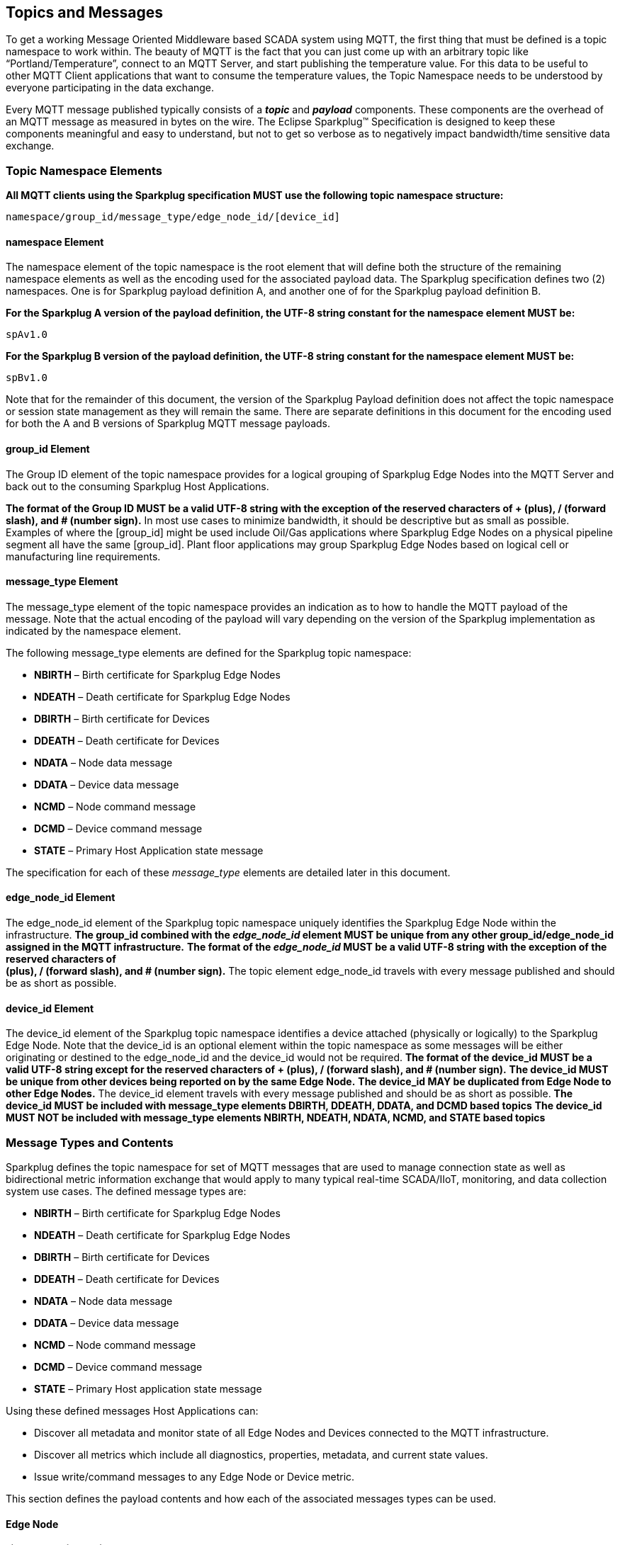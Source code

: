 ////
Copyright © 2016-2021 The Eclipse Foundation, Cirrus Link Solutions, and others

This program and the accompanying materials are made available under the
terms of the Eclipse Public License v. 2.0 which is available at
https://www.eclipse.org/legal/epl-2.0.

SPDX-License-Identifier: EPL-2.0

_Sparkplug™ and the Sparkplug™ logo are trademarks of the Eclipse Foundation_
////

[[topics]]
== Topics and Messages

To get a working Message Oriented Middleware based SCADA system using MQTT, the first thing that
must be defined is a topic namespace to work within. The beauty of MQTT is the fact that you can
just come up with an arbitrary topic like “Portland/Temperature”, connect to an MQTT Server, and
start publishing the temperature value. For this data to be useful to other MQTT Client applications
that want to consume the temperature values, the Topic Namespace needs to be understood by everyone
participating in the data exchange.

Every MQTT message published typically consists of a *_topic_* and *_payload_* components. These
components are the overhead of an MQTT message as measured in bytes on the wire. The Eclipse
Sparkplug™ Specification is designed to keep these components meaningful and easy to understand, but
not to get so verbose as to negatively impact bandwidth/time sensitive data exchange.

[[topics_sparkplug_topic_namesapce_elements]]
=== Topic Namespace Elements

[tck-testable tck-id-topic-structure]#[yellow-background]*All MQTT clients using the Sparkplug
specification MUST use the following topic namespace structure:*#

  namespace/group_id/message_type/edge_node_id/[device_id]

[[topics_namespace_element]]
==== namespace Element

The namespace element of the topic namespace is the root element that will define both the
structure of the remaining namespace elements as well as the encoding used for the associated
payload data. The Sparkplug specification defines two (2) namespaces. One is for Sparkplug payload
definition A, and another one of for the Sparkplug payload definition B.

[tck-testable tck-id-topic-structure-namespace-a]#[yellow-background]*For the Sparkplug A version of
the payload definition, the UTF-8 string constant for the namespace element MUST be:*#

  spAv1.0

[tck-testable tck-id-topic-structure-namespace-a]#[yellow-background]*For the Sparkplug B version of
the payload definition, the UTF-8 string constant for the namespace element MUST be:*#

  spBv1.0

Note that for the remainder of this document, the version of the Sparkplug Payload definition does
not affect the topic namespace or session state management as they will remain the same. There are
separate definitions in this document for the encoding used for both the A and B versions of
Sparkplug MQTT message payloads.

[[topics_group_id_element]]
==== group_id Element

The Group ID element of the topic namespace provides for a logical grouping of Sparkplug Edge
Nodes into the MQTT Server and back out to the consuming Sparkplug Host Applications.

[tck-testable tck-id-topic-structure-namespace-valid-group-id]#[yellow-background]*The format of the
Group ID MUST be a valid UTF-8 string with the exception of the reserved characters of + (plus),
/ (forward slash), and # (number sign).*#
In most use cases to minimize bandwidth, it should be descriptive but as small as possible. Examples
of where the [group_id] might be used include Oil/Gas applications where Sparkplug Edge Nodes on a
physical pipeline segment all have the same [group_id]. Plant floor applications may group
Sparkplug Edge Nodes based on logical cell or manufacturing line requirements.

[[topics_message_type_element]]
==== message_type Element

The message_type element of the topic namespace provides an indication as to how to handle the
MQTT payload of the message. Note that the actual encoding of the payload will vary depending on the
version of the Sparkplug implementation as indicated by the namespace element.

The following message_type elements are defined for the Sparkplug topic namespace:

* *NBIRTH* – Birth certificate for Sparkplug Edge Nodes
* *NDEATH* – Death certificate for Sparkplug Edge Nodes
* *DBIRTH* – Birth certificate for Devices
* *DDEATH* – Death certificate for Devices
* *NDATA* – Node data message
* *DDATA* – Device data message
* *NCMD* – Node command message
* *DCMD* – Device command message
* *STATE* – Primary Host Application state message

The specification for each of these _message_type_ elements are detailed later in this document.

[[topics_edge_node_id_element]]
==== edge_node_id Element

The edge_node_id element of the Sparkplug topic namespace uniquely identifies the Sparkplug Edge
Node within the infrastructure.
[tck-testable tck-id-topic-structure-namespace-unique-edge-node-descriptor]#[yellow-background]*The
group_id combined with the _edge_node_id_ element MUST be unique from any other
group_id/edge_node_id assigned in the MQTT infrastructure.*#
[tck-testable tck-id-topic-structure-namespace-valid-edge-node-id]#[yellow-background]*The format of
the _edge_node_id_ MUST be a valid UTF-8 string with the exception of the reserved characters of +
(plus), / (forward slash), and # (number sign).*#
The topic element edge_node_id travels with every message published and should be as short as
 possible.

[[topics_device_id_element]]
==== device_id Element

The device_id element of the Sparkplug topic namespace identifies a device attached (physically
or logically) to the Sparkplug Edge Node. Note that the device_id is an optional element within
the topic namespace as some messages will be either originating or destined to the edge_node_id
and the device_id would not be required.
[tck-testable tck-id-topic-structure-namespace-valid-device-id]#[yellow-background]*The format of
the device_id MUST be a valid UTF-8 string except for the reserved characters of + (plus), /
(forward slash), and # (number sign).*#
[tck-testable tck-id-topic-structure-namespace-unique-device-id]#[yellow-background]*The device_id
MUST be unique from other devices being reported on by the same Edge Node.*#
[tck-testable tck-id-topic-structure-namespace-duplicate-device-id-across-edge-node]#[yellow-background]*The
device_id MAY be duplicated from Edge Node to other Edge Nodes.*#
The device_id element travels with every message published and should be as short as possible.
[tck-testable tck-id-topic-structure-namespace-device-id-associated-message-types]#[yellow-background]*The
device_id MUST be included with message_type elements DBIRTH, DDEATH, DDATA, and DCMD based topics*#
[tck-testable tck-id-topic-structure-namespace-device-id-non-associated-message-types]#[yellow-background]*The
device_id MUST NOT be included with message_type elements NBIRTH, NDEATH, NDATA, NCMD, and STATE
based topics*#

[[topics_message_type_overview]]
=== Message Types and Contents

Sparkplug defines the topic namespace for set of MQTT messages that are used to manage connection
state as well as bidirectional metric information exchange that would apply to many typical
real-time SCADA/IIoT, monitoring, and data collection system use cases. The defined message types
are:

* *NBIRTH* – Birth certificate for Sparkplug Edge Nodes
* *NDEATH* – Death certificate for Sparkplug Edge Nodes
* *DBIRTH* – Birth certificate for Devices
* *DDEATH* – Death certificate for Devices
* *NDATA* – Node data message
* *DDATA* – Device data message
* *NCMD* – Node command message
* *DCMD* – Device command message
* *STATE* – Primary Host application state message

Using these defined messages Host Applications can:

* Discover all metadata and monitor state of all Edge Nodes and Devices connected to the MQTT
infrastructure.
* Discover all metrics which include all diagnostics, properties, metadata, and current state
values.
* Issue write/command messages to any Edge Node or Device metric.

This section defines the payload contents and how each of the associated messages types can be used.

[[topics_edge_node]]
==== Edge Node
[upperalpha, start=1]

[[birth_message_nbirth]]
===== Birth Message (NBIRTH)

[[topics_birth_message_nbirth]]
====== Topic (NBIRTH)

The Birth Certificate topic for an Sparkplug Edge Node is:
[subs="quotes"]
  namespace/group_id/*NBIRTH*/edge_node_id

[[payloads_desc_nbirth]]
====== Payload (NBIRTH)

The Sparkplug Edge Node Birth Certificate payload contains everything required to build out a data
structure for all metrics for this Edge Node. At the time any Host Application receives an NBIRTH,
the ONLINE state of this Edge Node should be set to TRUE along with the associated ONLINE Date/Time
parameter. Note that the Edge Node Birth Certificate ONLY indicates the Edge Node itself is online
and in an MQTT Session, but any devices that have previously published a DBIRTH will still have
“STALE” metric quality until the Host Application receives the associated DBIRTH messages.

The NBIRTH message requires the following payload components.

* [tck-testable tck-id-topics_nbirth_mqtt]#[yellow-background]*NBIRTH messages MUST be published
with MQTT QoS equal to 0 and retain equal to false.*#
* [tck-testable tck-id-topics_nbirth_seq_num]#[yellow-background]*The NBIRTH MUST include a sequence
number in the payload and it MUST have a value of 0.*#
* [tck-testable tck-id-topics_nbirth_timestamp]#[yellow-background]*The NBIRTH MUST include a
timestamp denoting the Date/Time the message was sent from the Edge Node.*#
* [tck-testable tck-id-topics_nbirth_metric_reqs]#[yellow-background]*The NBIRTH MUST include every
metric the Edge Node will ever report on.*#
* [tck-testable tck-id-topics_nbirth_metrics]#[yellow-background]*At a minimum each metric MUST
include the following:*#
** The metric name
** The metric datatype
** The current value
* [tck-testable tck-id-topics_nbirth_templates]#[yellow-background]*If Template instances will be
published by this Edge Node or any devices, all Template definitions MUST be published in the
NBIRTH.*#
* [tck-testable tck-id-topics_nbirth_bdseq_included]#[yellow-background]*A bdseq number as a metric
MUST be included in the payload.*#
* [tck-testable tck-id-topics_nbirth_bdseq_matching]#[yellow-background]*This MUST match the bdseq
number provided in the MQTT CONNECT packet’s Will Message payload.*#
This allows Host Applications to correlate NBIRTHs to NDEATHs.
* [tck-testable tck-id-topics_nbirth_bdseq_increment]#[yellow-background]*The bdseq number MUST
start at zero and increment by one on every new MQTT CONNECT packet.*#

[tck-testable tck-id-topics_nbirth_rebirth_metric]#[yellow-background]*The NBIRTH message MUST
include the following metric:*#

* Metric name: ‘Node Control/Rebirth’
** Used by Host Application(s) to request a new NBIRTH and DBIRTH(s) from an Edge Node.
** Datatype: boolean
** Value: false

The NBIRTH message can also include additional Node Control payload components. These are used by a
Sparkplug Host Application to control aspects of the Edge Node. The following are examples of Node
Control metrics.

* Metric name: ‘Node Control/Reboot’
** Used by Host Application(s) to reboot an Edge Node.
* Metric name: ‘Node Control/Next Server’
** Used by Host Application(s) to request an Edge Node to walk to the next MQTT Server in its
list in multi-MQTT Server environments.
* Metric name: ‘Node Control/Scan Rate’
** Used by Host Application(s) to modify a poll rate on an Edge Node.

The NBIRTH message can also include optional ‘Properties’ of an Edge Node. The following are
examples of Property metrics.

* Metric name: ‘Properties/Hardware Make’
** Used to transmit the hardware manufacturer of the Edge Node
* Metric name: ‘Properties/Hardware Model’
** Used to transmit the hardware model of the Edge Node
* Metric name: ‘Properties/OS’
** Used to transmit the operating system of the Edge Node
* Metric name: ‘Properties/OS Version’
** Used to transmit the OS version of the Edge Node

[[data_message_ndata]]
===== Data Message (NDATA)

Once an Sparkplug Edge Node is online with a proper NBIRTH it is in a mode of quiescent Report by
Exception (RBE) or time based reporting of metric information that changes. This enables the
advantages of the native Continuous Session Awareness of MQTT to monitor the STATE of all connected
Sparkplug Edge Nodes and to rely on Report by Exception (RBE) messages for metric state changes over
the MQTT session connection. Time based reporting is not explicitly disallowed by the Sparkplug
Specification but it is discouraged. Due to the session awareness provided by MQTT and Sparkplug it
is not necessary to send the same data again on a periodic basis.

[[topics_data_message_ndata]]
====== Topic (NDATA)

The Data Topic for an Sparkplug Edge Node is:
[subs="quotes"]
  namespace/group_id/*NDATA*/edge_node_id

The payload of NDATA messages will contain any RBE or time based metric Edge Node values that need
to be reported to any subscribing MQTT clients.

[[payloads_desc_ndata]]
====== Payload (NDATA)

The NDATA message requires the following payload components.

* [tck-testable tck-id-topics_ndata_mqtt]#[yellow-background]*NDATA messages MUST be published
with MQTT QoS equal to 0 and retain equal to false.*#
* [tck-testable tck-id-topics_ndata_seq_num]#[yellow-background]*The NDATA MUST include a sequence
number in the payload and it MUST have a value of one greater than the previous MQTT message from
the Edge Node contained unless the previous MQTT message contained a value of 255. In this case the
sequence number MUST be 0.*#
* [tck-testable tck-id-topics_ndata_timestamp]#[yellow-background]*The NDATA MUST include a timestamp
denoting the Date/Time the message was sent from the Edge Node.*#
* [tck-testable tck-id-topics_ndata_payload]#[yellow-background]*The NDATA MUST include the Edge
Node’s metrics that have changed since the last NBIRTH or NDATA message.*#

[[death_message_ndeath]]
===== Death Message (NDEATH)

The Death Certificate topic and payload described here are not “published” as an MQTT message by a
client, but provided as parameters within the MQTT CONNECT control packet when this Sparkplug Edge
Node first establishes the MQTT Client session.

Immediately upon reception of an Edge Node Death Certificate, any MQTT client subscribed to this
Edge Node should set the data quality of all metrics to STALE and should note the time stamp when
the NDEATH message was received.

[[topics_death_message_ndeath]]
====== Topic (NDEATH)

The Death Certificate topic for an Sparkplug Edge Node is:
[subs="quotes"]
  namespace/group_id/*NDEATH*/edge_node_id
  
[[payloads_desc_ndeath]]
====== Payload (NDEATH)

* [tck-testable tck-id-topics_ndeath_payload]#[yellow-background]*The NDEATH message contains a very
simple payload that MUST only include a single metric, the bdseq number, so that the NDEATH event
can be associated with the NBIRTH.*#
Since this is typically published by the MQTT Server on behalf of the Edge Node, information about
the current state of the Edge Node and its devices is not and cannot be known. As a result,
[tck-testable tck-id-topics_ndeath_seq]#[yellow-background]*the NDEATH message MUST NOT include
a sequence number.*#

The MQTT payload typically associated with this topic can include a Birth/Death sequence number used
to track and synchronize Birth and Death sequences across the MQTT infrastructure. Since this
payload will be defined in advance, and held in the MQTT server and only delivered on the
termination of an MQTT session, not a lot of additional diagnostic information can be pre-populated
into the payload.

[[command_ncmd]]
===== Command (NCMD)

[[topics_command_ncmd]]
====== Topic (NCMD)

The NCMD command topic provides the topic namespace used to send commands to any connected Edge
Nodes. This means sending an updated metric value to an associated metric included in the NBIRTH
metric list.
[subs="quotes"]
  namespace/group_id/*NCMD*/edge_node_id
  
[[payloads_desc_ncmd]]
====== Payload (NCMD)

The NCMD message requires the following payload components.

* [tck-testable tck-id-topics_ncmd_mqtt]#[yellow-background]*NCMD messages MUST be published
with MQTT QoS equal to 0 and retain equal to false.*#
* [tck-testable tck-id-topics_ncmd_timestamp]#[yellow-background]*The NCMD MUST include a timestamp
denoting the Date/Time the message was sent from the Host Application’s MQTT client.*#
* [tck-testable tck-id-topics_ncmd_payload]#[yellow-background]*The NCMD MUST include the metrics
that need to be written to on the Edge Node.*#

[[topics_device_sensor]]  
==== Device / Sensor
[upperalpha, start=1]

[[birth_message_dbirth]]
===== Birth Message (DBIRTH)

The Sparkplug Edge Node is responsible for the management of all attached physical and/or logical
devices. Once the Edge Node has published its NBIRTH, any Sparkplug Host Application ensures that
the metric structure has the Edge Node in an ONLINE state. But each physical and/or logical device
connected to this node will still need to provide this DBIRTH before Host Applications
create/update the metric structure (if this is the first time this device has been seen) and set any
associated metrics in the application to a “*GOOD*” state.

The DBIRTH payload contains everything required to build out a data structure for all metrics for
this device. The ONLINE state of this device should be set to TRUE along with the associated ONLINE
Date/Time this message was received.

[[topics_birth_message_dbirth]]
====== Topic (DBIRTH)

The topic namespace for a Birth Certificate for a device is:
[subs="quotes"]
  namespace/group_id/*DBIRTH*/edge_node_id/device_id

[[payloads_desc_dbirth]]
====== Payload (DBIRTH)

The DBIRTH message requires the following payload components.

* [tck-testable tck-id-topics_dbirth_mqtt]#[yellow-background]*DBIRTH messages MUST be published
with MQTT QoS equal to 0 and retain equal to false.*#
* [tck-testable tck-id-topics_dbirth_seq]#[yellow-background]*The DBIRTH MUST include a sequence
number in the payload and it MUST have a value of one greater than the previous MQTT message from
the Edge Node contained unless the previous MQTT message contained a value of 255. In this case the
sequence number MUST be 0.*#
* [tck-testable tck-id-topics_dbirth_timestamp]#[yellow-background]*The DBIRTH MUST include a
timestamp denoting the Date/Time the message was sent from the Edge Node.*#
* [tck-testable tck-id-topics_dbirth_metric_reqs]#[yellow-background]*The DBIRTH MUST include every
metric the Edge Node will ever report on.*#
* [tck-testable tck-id-topics_dbirth_metrics]#[yellow-background]*At a minimum each metric MUST
include the following:*#
** The metric name
** The metric datatype
** The current value

The DBIRTH message can also include optional ‘Device Control’ payload components. These are used by
a Host Application to control aspects of a device. The following are examples of Device Control
metrics.

* Metric name: ‘Device Control/Reboot’
** Used by Host Application(s) to reboot a device.
* Metric name: ‘Device Control/Rebirth’
** Used by Host Application(s) to request a new DBIRTH from a device.
* Metric name: ‘Device Control/Scan rate’
** Used by Host Application(s) to modify a poll rate on a device.

The DBIRTH message can also include optional ‘Properties’ of a device. The following are examples of 
Property metrics.

* Metric name: ‘Properties/Hardware Make’
** Used to transmit the hardware manufacturer of the device
* Metric name: ‘Properties/Hardware Model’
** Used to transmit the hardware model of the device
* Metric name: ‘Properties/FW’
** Used to transmit the firmware version of the device

[[data_message_ddata]]
===== Data Message (DDATA)

Once a Sparkplug Edge Node and associated Devices are all online with proper Birth Certificates it
is in a mode of quiescent Report by Exception (RBE) reporting of any metric that changes. This takes
advantage of the native Continuous Session Awareness of MQTT to monitor the STATE of all connected
devices and can rely on Report by Exception (RBE) messages for any metric value change over the MQTT
session connection. Again, time based reporting can be used instead of RBE but is discouraged and
unnecessary.

[[topics_data_message_ddata]]
====== Topic (DDATA)

As defined above, the Data Topic for an MQTT device is:
[subs="quotes"]
  namespace/group_id/*DDATA*/edge_node_id/device_id

The payload of DDATA messages can contain one or more metric values that need to be reported.

[[payloads_desc_ddata]]
====== Payload (DDATA)

The DDATA message requires the following payload components.

* [tck-testable tck-id-topics_ddata_mqtt]#[yellow-background]*DDATA messages MUST be published
with MQTT QoS equal to 0 and retain equal to false.*#
* [tck-testable tck-id-topics_ddata_seq_num]#[yellow-background]*The DDATA MUST include a sequence
number in the payload and it MUST have a value of one greater than the previous MQTT message from
the Edge Node contained unless the previous MQTT message contained a value of 255. In this case the
sequence number MUST be 0.*#
* [tck-testable tck-id-topics_ddata_timestamp]#[yellow-background]*The DDATA MUST include a
timestamp denoting the Date/Time the message was sent from the Edge Node.*#
* [tck-testable tck-id-topics_ddata_payload]#[yellow-background]*The DDATA MUST include the Device’s
metrics that have changed since the last DBIRTH or DDATA message.*#

[[death_message_ddeath]]
===== Death Message (DDEATH)

It is the responsibility of the Sparkplug Edge Node to indicate the real-time state of either
physical legacy device using poll/response protocols and/or local logical devices. If the device
becomes unavailable for any reason (no response, CRC error, etc.) it is the responsibility of the
Edge Node to publish a DDEATH on behalf of the end device.

Immediately upon reception of a DDEATH, any MQTT client subscribed to this device should set the
data quality of all metrics for the Device to “*STALE”* and should note the time stamp when the
DDEATH message was received.

[[topics_death_message_ddeath]]
====== Topic (DDEATH)

The Sparkplug topic namespace for a device Death Certificate is:
[subs="quotes"]
  namespace/group_id/*DDEATH*/edge_node_id/device_id
  
[[payloads_desc_ddeath]]
====== Payload (DDEATH)

The DDEATH message requires the following payload components.

* [tck-testable tck-id-topics_ddeath_mqtt]#[yellow-background]*DDEATH messages MUST be published
with MQTT QoS equal to 0 and retain equal to false.*#
* [tck-testable tck-id-topics_ddeath_seq_num]#[yellow-background]*The DDEATH MUST include a sequence
number in the payload and it MUST have a value of one greater than the previous MQTT message from
the Edge Node contained unless the previous MQTT message contained a value of 255. In this case the
sequence number MUST be 0.*#

[[command_dcmd]]
===== Command (DCMD)

The DCMD topic provides the topic namespace used to publish metrics to any connected device. This
means sending a new metric value to an associated metric included in the DBIRTH metric list.

[[topics_command_dcmd]]
====== Topic DCMD)

[subs="quotes"]
  namespace/group_id/*DCMD*/edge_node_id/device_id
  
[[payloads_desc_dcmd]]
====== Payload (DCMD)

The DCMD message requires the following payload components.

* [tck-testable tck-id-topics_dcmd_mqtt]#[yellow-background]*DCMD messages MUST be published
with MQTT QoS equal to 0 and retain equal to false.*#
* [tck-testable tck-id-topics_dcmd_timestamp]#[yellow-background]*The DCMD MUST include a timestamp
denoting the Date/Time the message was sent from the Host Application’s MQTT client.*#
* [tck-testable tck-id-topics_dcmd_payload]#[yellow-background]*The DCMD MUST include the metrics
that need to be written to on the Device.*#

[[topics_primary_host]]
==== Primary Host Application
[upperalpha, start=1]

[[birth_message_state]]
===== Birth Message (STATE)

[tck-testable tck-id-host-topic-phid-birth-payload]#[yellow-background]*The first message a Primary
Host Application MUST publish is a Birth Certificate.*#
The Primary Host Application Death Certificate is registered above within the actual establishment
of the MQTT session and is published as a part of the native MQTT transport if the MQTT session
terminates for any reason.

The Birth Certificate that is defined here is an application level message published by the Primary
Host Application MQTT Client applications.

[[topics_birth_message_state]]
====== Topic (STATE)

The topic used for the Host Birth Certificate is identical to the topic used for the Death
Certificate:
[subs="quotes"]
  *STATE*/primary_host_application_id

* [tck-testable tck-id-host-topic-phid-birth-payload]#[yellow-background]*The Birth Certificate
Payload MUST be the UTF-8 string “ONLINE”*#
* [tck-testable tck-id-host-topic-phid-birth-qos]#[yellow-background]*The MQTT Quality of Service
(QoS) MUST be set to 1*#
* [tck-testable tck-id-host-topic-phid-birth-retain]#[yellow-background]*The MQTT retain flag for
the Birth Certificate MUST be set to TRUE*#

[[payloads_desc_state]]
====== Payload (STATE)

* [tck-testable tck-id-host-topic-phid-birth-payload-on-off]#[yellow-background]*The STATE messages
from the primary host application MUST include a payload that is a UTF-8 string that is one of the
following:*#

* OFFLINE
** If the application is not connected
* ONLINE
** If the application is connected

Sparkplug B payloads are not used for encoding in this payload. This allows primary host and host 
application(s) to work across Sparkplug payload types.

[[death_message_state]]
===== Death Message (STATE)

When the Primary Host Application MQTT client establishes an MQTT session to the MQTT Server(s), the
Death Certificate will be part of the Will Topic and Will Payload registered in the MQTT CONNECT
packet.

[[topics_death_message_state]]
====== Topic (STATE)

The *Will Topic* as defined above will be:
[subs="quotes"]
  *STATE*/primary_host_application_id

* [tck-testable tck-id-host-topic-phid-required]#[yellow-background]*The Primary Host Application
MUST provide a Will message in the MQTT CONNECT packet*#
* [tck-testable tck-id-host-topic-phid-death-payload]#[yellow-background]*The MQTT Will Payload MUST
be the UTF-8 string “OFFLINE”*#
* [tck-testable tck-id-host-topic-phid-death-qos]#[yellow-background]*The MQTT Will QoS MUST be set
to 1*#
* [tck-testable tck-id-host-topic-phid-death-retain]#[yellow-background]*The MQTT Will retain flag
MUST be set to TRUE*#

[[payloads_desc_state_death]]
====== Payload (STATE)

* [tck-testable tck-id-host-topic-phid-death-payload-off]#[yellow-background]*The STATE messages
from the primary host application MUST include a payload that is a UTF-8 string that is the
following:*#
** OFFLINE
